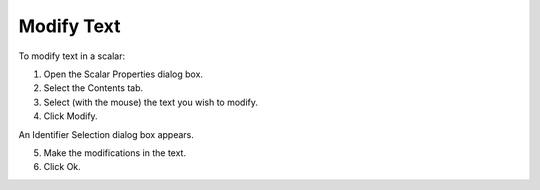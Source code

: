 

.. _Scalar_Modifying_Text_in_a_Scalar_Obj:


Modify Text
===========

To modify text in a scalar:

1.	Open the Scalar Properties dialog box.

2.	Select the Contents tab.

3.	Select (with the mouse) the text you wish to modify.

4.	Click Modify.

An Identifier Selection dialog box appears.

5.	Make the modifications in the text.

6.	Click Ok.



